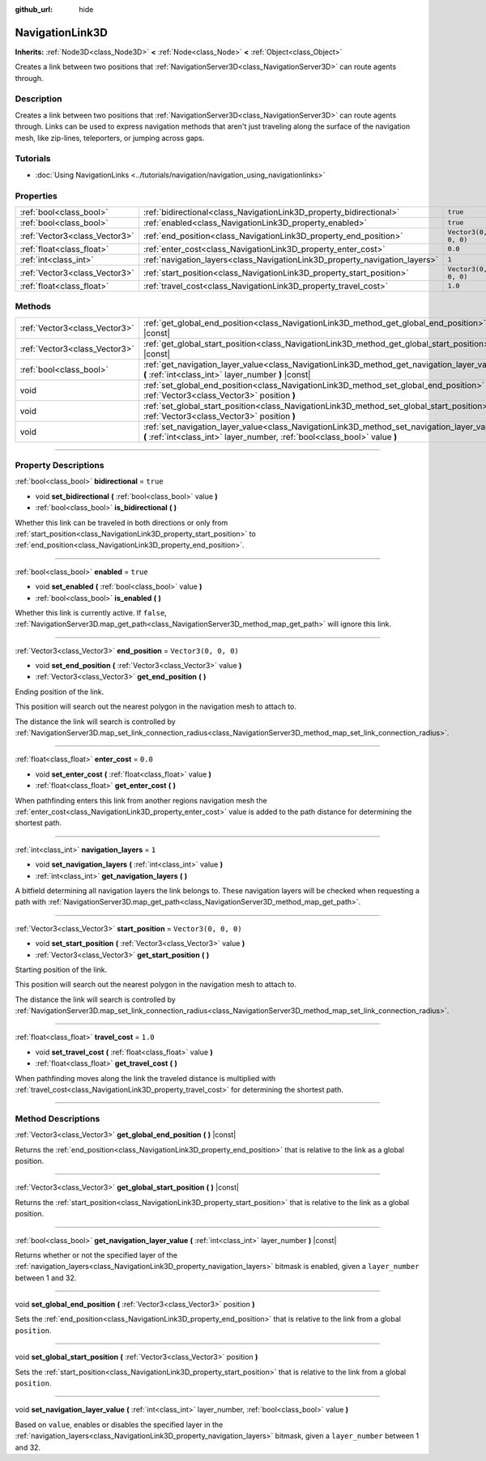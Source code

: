:github_url: hide

.. DO NOT EDIT THIS FILE!!!
.. Generated automatically from Godot engine sources.
.. Generator: https://github.com/godotengine/godot/tree/4.0/doc/tools/make_rst.py.
.. XML source: https://github.com/godotengine/godot/tree/4.0/doc/classes/NavigationLink3D.xml.

.. _class_NavigationLink3D:

NavigationLink3D
================

**Inherits:** :ref:`Node3D<class_Node3D>` **<** :ref:`Node<class_Node>` **<** :ref:`Object<class_Object>`

Creates a link between two positions that :ref:`NavigationServer3D<class_NavigationServer3D>` can route agents through.

.. rst-class:: classref-introduction-group

Description
-----------

Creates a link between two positions that :ref:`NavigationServer3D<class_NavigationServer3D>` can route agents through. Links can be used to express navigation methods that aren't just traveling along the surface of the navigation mesh, like zip-lines, teleporters, or jumping across gaps.

.. rst-class:: classref-introduction-group

Tutorials
---------

- :doc:`Using NavigationLinks <../tutorials/navigation/navigation_using_navigationlinks>`

.. rst-class:: classref-reftable-group

Properties
----------

.. table::
   :widths: auto

   +-------------------------------+-----------------------------------------------------------------------------+----------------------+
   | :ref:`bool<class_bool>`       | :ref:`bidirectional<class_NavigationLink3D_property_bidirectional>`         | ``true``             |
   +-------------------------------+-----------------------------------------------------------------------------+----------------------+
   | :ref:`bool<class_bool>`       | :ref:`enabled<class_NavigationLink3D_property_enabled>`                     | ``true``             |
   +-------------------------------+-----------------------------------------------------------------------------+----------------------+
   | :ref:`Vector3<class_Vector3>` | :ref:`end_position<class_NavigationLink3D_property_end_position>`           | ``Vector3(0, 0, 0)`` |
   +-------------------------------+-----------------------------------------------------------------------------+----------------------+
   | :ref:`float<class_float>`     | :ref:`enter_cost<class_NavigationLink3D_property_enter_cost>`               | ``0.0``              |
   +-------------------------------+-----------------------------------------------------------------------------+----------------------+
   | :ref:`int<class_int>`         | :ref:`navigation_layers<class_NavigationLink3D_property_navigation_layers>` | ``1``                |
   +-------------------------------+-----------------------------------------------------------------------------+----------------------+
   | :ref:`Vector3<class_Vector3>` | :ref:`start_position<class_NavigationLink3D_property_start_position>`       | ``Vector3(0, 0, 0)`` |
   +-------------------------------+-----------------------------------------------------------------------------+----------------------+
   | :ref:`float<class_float>`     | :ref:`travel_cost<class_NavigationLink3D_property_travel_cost>`             | ``1.0``              |
   +-------------------------------+-----------------------------------------------------------------------------+----------------------+

.. rst-class:: classref-reftable-group

Methods
-------

.. table::
   :widths: auto

   +-------------------------------+---------------------------------------------------------------------------------------------------------------------------------------------------------------------------+
   | :ref:`Vector3<class_Vector3>` | :ref:`get_global_end_position<class_NavigationLink3D_method_get_global_end_position>` **(** **)** |const|                                                                 |
   +-------------------------------+---------------------------------------------------------------------------------------------------------------------------------------------------------------------------+
   | :ref:`Vector3<class_Vector3>` | :ref:`get_global_start_position<class_NavigationLink3D_method_get_global_start_position>` **(** **)** |const|                                                             |
   +-------------------------------+---------------------------------------------------------------------------------------------------------------------------------------------------------------------------+
   | :ref:`bool<class_bool>`       | :ref:`get_navigation_layer_value<class_NavigationLink3D_method_get_navigation_layer_value>` **(** :ref:`int<class_int>` layer_number **)** |const|                        |
   +-------------------------------+---------------------------------------------------------------------------------------------------------------------------------------------------------------------------+
   | void                          | :ref:`set_global_end_position<class_NavigationLink3D_method_set_global_end_position>` **(** :ref:`Vector3<class_Vector3>` position **)**                                  |
   +-------------------------------+---------------------------------------------------------------------------------------------------------------------------------------------------------------------------+
   | void                          | :ref:`set_global_start_position<class_NavigationLink3D_method_set_global_start_position>` **(** :ref:`Vector3<class_Vector3>` position **)**                              |
   +-------------------------------+---------------------------------------------------------------------------------------------------------------------------------------------------------------------------+
   | void                          | :ref:`set_navigation_layer_value<class_NavigationLink3D_method_set_navigation_layer_value>` **(** :ref:`int<class_int>` layer_number, :ref:`bool<class_bool>` value **)** |
   +-------------------------------+---------------------------------------------------------------------------------------------------------------------------------------------------------------------------+

.. rst-class:: classref-section-separator

----

.. rst-class:: classref-descriptions-group

Property Descriptions
---------------------

.. _class_NavigationLink3D_property_bidirectional:

.. rst-class:: classref-property

:ref:`bool<class_bool>` **bidirectional** = ``true``

.. rst-class:: classref-property-setget

- void **set_bidirectional** **(** :ref:`bool<class_bool>` value **)**
- :ref:`bool<class_bool>` **is_bidirectional** **(** **)**

Whether this link can be traveled in both directions or only from :ref:`start_position<class_NavigationLink3D_property_start_position>` to :ref:`end_position<class_NavigationLink3D_property_end_position>`.

.. rst-class:: classref-item-separator

----

.. _class_NavigationLink3D_property_enabled:

.. rst-class:: classref-property

:ref:`bool<class_bool>` **enabled** = ``true``

.. rst-class:: classref-property-setget

- void **set_enabled** **(** :ref:`bool<class_bool>` value **)**
- :ref:`bool<class_bool>` **is_enabled** **(** **)**

Whether this link is currently active. If ``false``, :ref:`NavigationServer3D.map_get_path<class_NavigationServer3D_method_map_get_path>` will ignore this link.

.. rst-class:: classref-item-separator

----

.. _class_NavigationLink3D_property_end_position:

.. rst-class:: classref-property

:ref:`Vector3<class_Vector3>` **end_position** = ``Vector3(0, 0, 0)``

.. rst-class:: classref-property-setget

- void **set_end_position** **(** :ref:`Vector3<class_Vector3>` value **)**
- :ref:`Vector3<class_Vector3>` **get_end_position** **(** **)**

Ending position of the link.

This position will search out the nearest polygon in the navigation mesh to attach to.

The distance the link will search is controlled by :ref:`NavigationServer3D.map_set_link_connection_radius<class_NavigationServer3D_method_map_set_link_connection_radius>`.

.. rst-class:: classref-item-separator

----

.. _class_NavigationLink3D_property_enter_cost:

.. rst-class:: classref-property

:ref:`float<class_float>` **enter_cost** = ``0.0``

.. rst-class:: classref-property-setget

- void **set_enter_cost** **(** :ref:`float<class_float>` value **)**
- :ref:`float<class_float>` **get_enter_cost** **(** **)**

When pathfinding enters this link from another regions navigation mesh the :ref:`enter_cost<class_NavigationLink3D_property_enter_cost>` value is added to the path distance for determining the shortest path.

.. rst-class:: classref-item-separator

----

.. _class_NavigationLink3D_property_navigation_layers:

.. rst-class:: classref-property

:ref:`int<class_int>` **navigation_layers** = ``1``

.. rst-class:: classref-property-setget

- void **set_navigation_layers** **(** :ref:`int<class_int>` value **)**
- :ref:`int<class_int>` **get_navigation_layers** **(** **)**

A bitfield determining all navigation layers the link belongs to. These navigation layers will be checked when requesting a path with :ref:`NavigationServer3D.map_get_path<class_NavigationServer3D_method_map_get_path>`.

.. rst-class:: classref-item-separator

----

.. _class_NavigationLink3D_property_start_position:

.. rst-class:: classref-property

:ref:`Vector3<class_Vector3>` **start_position** = ``Vector3(0, 0, 0)``

.. rst-class:: classref-property-setget

- void **set_start_position** **(** :ref:`Vector3<class_Vector3>` value **)**
- :ref:`Vector3<class_Vector3>` **get_start_position** **(** **)**

Starting position of the link.

This position will search out the nearest polygon in the navigation mesh to attach to.

The distance the link will search is controlled by :ref:`NavigationServer3D.map_set_link_connection_radius<class_NavigationServer3D_method_map_set_link_connection_radius>`.

.. rst-class:: classref-item-separator

----

.. _class_NavigationLink3D_property_travel_cost:

.. rst-class:: classref-property

:ref:`float<class_float>` **travel_cost** = ``1.0``

.. rst-class:: classref-property-setget

- void **set_travel_cost** **(** :ref:`float<class_float>` value **)**
- :ref:`float<class_float>` **get_travel_cost** **(** **)**

When pathfinding moves along the link the traveled distance is multiplied with :ref:`travel_cost<class_NavigationLink3D_property_travel_cost>` for determining the shortest path.

.. rst-class:: classref-section-separator

----

.. rst-class:: classref-descriptions-group

Method Descriptions
-------------------

.. _class_NavigationLink3D_method_get_global_end_position:

.. rst-class:: classref-method

:ref:`Vector3<class_Vector3>` **get_global_end_position** **(** **)** |const|

Returns the :ref:`end_position<class_NavigationLink3D_property_end_position>` that is relative to the link as a global position.

.. rst-class:: classref-item-separator

----

.. _class_NavigationLink3D_method_get_global_start_position:

.. rst-class:: classref-method

:ref:`Vector3<class_Vector3>` **get_global_start_position** **(** **)** |const|

Returns the :ref:`start_position<class_NavigationLink3D_property_start_position>` that is relative to the link as a global position.

.. rst-class:: classref-item-separator

----

.. _class_NavigationLink3D_method_get_navigation_layer_value:

.. rst-class:: classref-method

:ref:`bool<class_bool>` **get_navigation_layer_value** **(** :ref:`int<class_int>` layer_number **)** |const|

Returns whether or not the specified layer of the :ref:`navigation_layers<class_NavigationLink3D_property_navigation_layers>` bitmask is enabled, given a ``layer_number`` between 1 and 32.

.. rst-class:: classref-item-separator

----

.. _class_NavigationLink3D_method_set_global_end_position:

.. rst-class:: classref-method

void **set_global_end_position** **(** :ref:`Vector3<class_Vector3>` position **)**

Sets the :ref:`end_position<class_NavigationLink3D_property_end_position>` that is relative to the link from a global ``position``.

.. rst-class:: classref-item-separator

----

.. _class_NavigationLink3D_method_set_global_start_position:

.. rst-class:: classref-method

void **set_global_start_position** **(** :ref:`Vector3<class_Vector3>` position **)**

Sets the :ref:`start_position<class_NavigationLink3D_property_start_position>` that is relative to the link from a global ``position``.

.. rst-class:: classref-item-separator

----

.. _class_NavigationLink3D_method_set_navigation_layer_value:

.. rst-class:: classref-method

void **set_navigation_layer_value** **(** :ref:`int<class_int>` layer_number, :ref:`bool<class_bool>` value **)**

Based on ``value``, enables or disables the specified layer in the :ref:`navigation_layers<class_NavigationLink3D_property_navigation_layers>` bitmask, given a ``layer_number`` between 1 and 32.

.. |virtual| replace:: :abbr:`virtual (This method should typically be overridden by the user to have any effect.)`
.. |const| replace:: :abbr:`const (This method has no side effects. It doesn't modify any of the instance's member variables.)`
.. |vararg| replace:: :abbr:`vararg (This method accepts any number of arguments after the ones described here.)`
.. |constructor| replace:: :abbr:`constructor (This method is used to construct a type.)`
.. |static| replace:: :abbr:`static (This method doesn't need an instance to be called, so it can be called directly using the class name.)`
.. |operator| replace:: :abbr:`operator (This method describes a valid operator to use with this type as left-hand operand.)`
